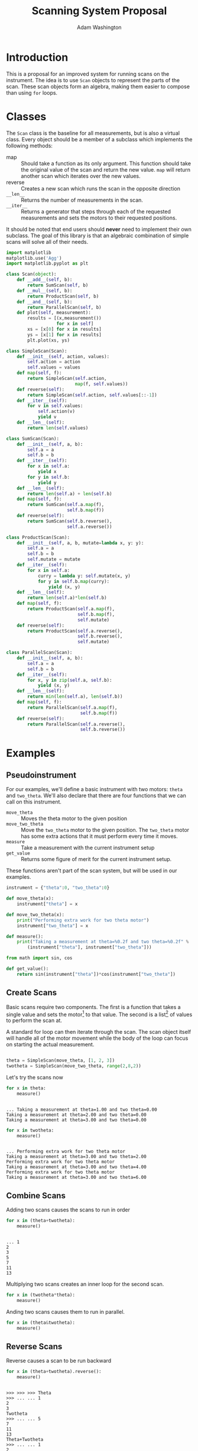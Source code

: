 #+TITLE: Scanning System Proposal
#+AUTHOR: Adam Washington


* Introduction

  This is a proposal for an improved system for running scans on the
  instrument.  The idea is to use =Scan= objects to represent the
  parts of the scan.  These scan objects form an algebra, making them
  easier to compose than using =for= loops.

* Classes

The =Scan= class is the baseline for all measurements, but is also a
virtual class.  Every object should be a member of a subclass which
implements the following methods:

  - map :: Should take a function as its only argument.  This
             function should take the original value of the scan and
             return the new value.  =map= will return another scan
             which iterates over the new values.
  - reverse :: Creates a new scan which runs the scan in the
                 opposite direction
  - ~__len__~ :: Returns the number of measurements in the scan.
  - ~__iter__~ :: Returns a generator that steps through each of the
                  requested measurements and sets the motors to their
                  requested positions.

It should be noted that end users should *never* need to implement
their own subclass.  The goal of this library is that an algebraic
combination of simple scans will solve all of their needs.

#+BEGIN_SRC python :session mysession :tangle Scan.py
import matplotlib
matplotlib.use('Agg')
import matplotlib.pyplot as plt

class Scan(object):
    def __add__(self, b):
        return SumScan(self, b)
    def __mul__(self, b):
        return ProductScan(self, b)
    def __and__(self, b):
        return ParallelScan(self, b)
    def plot(self, measurement):
        results = [(x,measurement())
                   for x in self]
        xs = [x[0] for x in results]
        ys = [x[1] for x in results]
        plt.plot(xs, ys)

class SimpleScan(Scan):
    def __init__(self, action, values):
        self.action = action
        self.values = values
    def map(self, f):
        return SimpleScan(self.action,
                          map(f, self.values))
    def reverse(self):
        return SimpleScan(self.action, self.values[::-1])
    def __iter__(self):
        for v in self.values:
            self.action(v)
            yield v
    def __len__(self):
        return len(self.values)

class SumScan(Scan):
    def __init__(self, a, b):
        self.a = a
        self.b = b
    def __iter__(self):
        for x in self.a:
            yield x
        for y in self.b:
            yield y
    def __len__(self):
        return len(self.a) + len(self.b)
    def map(self, f):
        return SumScan(self.a.map(f),
                       self.b.map(f))
    def reverse(self):
        return SumScan(self.b.reverse(),
                       self.a.reverse())

class ProductScan(Scan):
    def __init__(self, a, b, mutate=lambda x, y: y):
        self.a = a
        self.b = b
        self.mutate = mutate
    def __iter__(self):
        for x in self.a:
            curry = lambda y: self.mutate(x, y)
            for y in self.b.map(curry):
                yield (x, y)
    def __len__(self):
        return len(self.a)*len(self.b)
    def map(self, f):
        return ProductScan(self.a.map(f),
                           self.b.map(f),
                           self.mutate)
    def reverse(self):
        return ProductScan(self.a.reverse(),
                           self.b.reverse(),
                           self.mutate)

class ParallelScan(Scan):
    def __init__(self, a, b):
        self.a = a
        self.b = b
    def __iter__(self):
        for x, y in zip(self.a, self.b):
            yield (x, y)
    def __len__(self):
        return min(len(self.a), len(self.b))
    def map(self, f):
        return ParallelScan(self.a.map(f),
                            self.b.map(f))
    def reverse(self):
        return ParallelScan(self.a.reverse(),
                            self.b.reverse())

#+END_SRC

#+RESULTS:

* Examples 

** Pseudoinstrument

For our examples, we'll define a basic instrument with two motors:
~theta~ and ~two_theta~.  We'll also declare that there are four functions
that we can call on this instrument.

- ~move_theta~ :: Moves the theta motor to the given position
- ~move_two_theta~ :: Move the ~two_theta~ motor to the given position.
     The ~two_theta~ motor has some extra actions that it must perform
     every time it moves.
- ~measure~ :: Take a measurement with the current instrument setup
- ~get_value~ :: Returns some figure of merit for the current
                 instrument setup.

These functions aren't part of the scan system, but will be used in
our examples.

#+BEGIN_SRC python :results output :session mysession :exports both
instrument = {"theta":0, "two_theta":0}

def move_theta(x):
    instrument["theta"] = x

def move_two_theta(x):
    print("Performing extra work for two theta motor")
    instrument["two_theta"] = x

def measure():
    print("Taking a measurement at theta=%0.2f and two theta=%0.2f" %
        (instrument["theta"], instrument["two_theta"]))

from math import sin, cos

def get_value():
    return sin(instrument["theta"])*cos(instrument["two_theta"])
#+END_SRC


** Create Scans

Basic scans require two components.  The first is a function that
takes a single value and sets the motor[fn:1] to that value.  The second is
a list[fn:2] of values to perform the scan at.


A standard for loop can then iterate through the scan.  The scan
object itself will handle all of the motor movement while the body of
the loop can focus on starting the actual measurement.

#+BEGIN_SRC python :results output :session mysession :exports both

theta = SimpleScan(move_theta, [1, 2, 3])
twotheta = SimpleScan(move_two_theta, range(2,8,2))

#+END_SRC

#+RESULTS:

Let's try the scans now


#+BEGIN_SRC python :results output :session mysession :exports both
for x in theta:
    measure()
#+END_SRC
#+RESULTS:
: 
: ... Taking a measurement at theta=1.00 and two theta=0.00
: Taking a measurement at theta=2.00 and two theta=0.00
: Taking a measurement at theta=3.00 and two theta=0.00

#+BEGIN_SRC python :results output :session mysession :exports both
for x in twotheta:
    measure()
#+END_SRC

#+RESULTS:
: 
: ... Performing extra work for two theta motor
: Taking a measurement at theta=3.00 and two theta=2.00
: Performing extra work for two theta motor
: Taking a measurement at theta=3.00 and two theta=4.00
: Performing extra work for two theta motor
: Taking a measurement at theta=3.00 and two theta=6.00

** Combine Scans

Adding two scans causes the scans to run in order

#+BEGIN_SRC python :results output :session mysession :exports both
for x in (theta+twotheta):
    measure()
#+END_SRC

#+RESULTS:
: 
: ... 1
: 2
: 3
: 5
: 7
: 11
: 13


Multiplying two scans creates an inner loop for the second scan.

#+BEGIN_SRC python :results output :session mysession :exports both
for x in (twotheta*theta):
    measure()
#+END_SRC

Anding two scans causes them to run in parallel.

#+BEGIN_SRC python :results output :session mysession :exports both
for x in (theta&twotheta):
    measure()

#+END_SRC

** Reverse Scans

Reverse causes a scan to be run backward

#+BEGIN_SRC python :results output :session mysession :exports both
for x in (theta+twotheta).reverse():
    measure()
#+END_SRC

#+RESULTS:
#+begin_example

>>> >>> >>> Theta
>>> ... ... 1
2
3
Twotheta
>>> ... ... 5
7
11
13
Theta+Twotheta
>>> ... ... 1
2
3
5
7
11
13
Reverse Theta+Twotheta
>>> ... 13
11
7
5
3
2
1
Theta*Twotheta
>>> ... ... (1, 5)
(1, 7)
(1, 11)
(1, 13)
(2, 5)
(2, 7)
(2, 11)
(2, 13)
(3, 5)
(3, 7)
(3, 11)
(3, 13)
Reverse Theta*Twotheta
>>> ... ... (3, 13)
(3, 11)
(3, 7)
(3, 5)
(2, 13)
(2, 11)
(2, 7)
(2, 5)
(1, 13)
(1, 11)
(1, 7)
(1, 5)
Theta & Twotheta
>>> ... ... (1, 5)
(2, 7)
(3, 11)
Reverse Theta & Twotheta
>>> ... ... (3, 13)
(2, 11)
(1, 7)
#+end_example


** Adjust Scans

   Mapping allows scans to be manipulated by a function of one argument.

#+BEGIN_SRC python :results output :session mysession :exports both
for x in (theta+twotheta).map(lambda x: x/10):
    measure()
#+END_SRC

#+RESULTS:
#+begin_example
<bound method SimpleScan.map of <__main__.SimpleScan object at 0x7fe7658730f0>>
... ... Move Ï to 0.1
Measure
Move Ï to 0.2
Measure
Move Ï to 0.3
Measure
Move 2Ï to 0.2
Measure
Move 2Ï to 0.4
Measure
Move 2Ï to 0.6
Measure
#+end_example

   For more complex mappings, we can mutate over an inner loop.  This
   is currently the ugliest part of the library, but hopefully should be
   needed too often.  These exist for the cases where each value of
   the inner loop depends on the value before it (e.g. mapping an
   irregularly shaped space).

#+BEGIN_SRC python :results output :session mysession :exports both

scan = ProductScan(theta, twotheta, mutate=lambda x, y: x+y)
for v in scan:
    measure()

#+END_SRC

#+RESULTS:
#+begin_example

>>> ... ... Move Ï to 1
Move 2Ï to 2
Measure
Move 2Ï to 4
Measure
Move 2Ï to 6
Measure
Move Ï to 2
Move 2Ï to 2
Measure
Move 2Ï to 4
Measure
Move 2Ï to 6
Measure
Move Ï to 3
Move 2Ï to 2
Measure
Move 2Ï to 4
Measure
Move 2Ï to 6
Measure
#+end_example


** Scan Statistics

   It's possible to calculate the number of measurements in the scan.

#+BEGIN_SRC python :results output :exports both :session mysession
print(len(twotheta*(theta+theta.reverse())))
#+END_SRC

#+RESULTS:
: 18


[fn:1] Or power supply, temperature, pressure, volume, etc.
[fn:2] Any iterable can be used in place of a list

** Plotting 

The plot member function makes it trivial to screate a plot of a given
measurement's value over a scan.  Furthermore, this puts all of the
plotting code in one place, so that changes to the plotting method
(e.g. allowing for interactivity on the plots) can be made in one
central place while allowing all plotting scripts to benefit from the updates.

#+BEGIN_SRC python :results file :session mysession 

theta.plot(get_value)
plt.savefig("temp.png")

#+END_SRC

#+RESULTS:

[[file:temp.png]]

